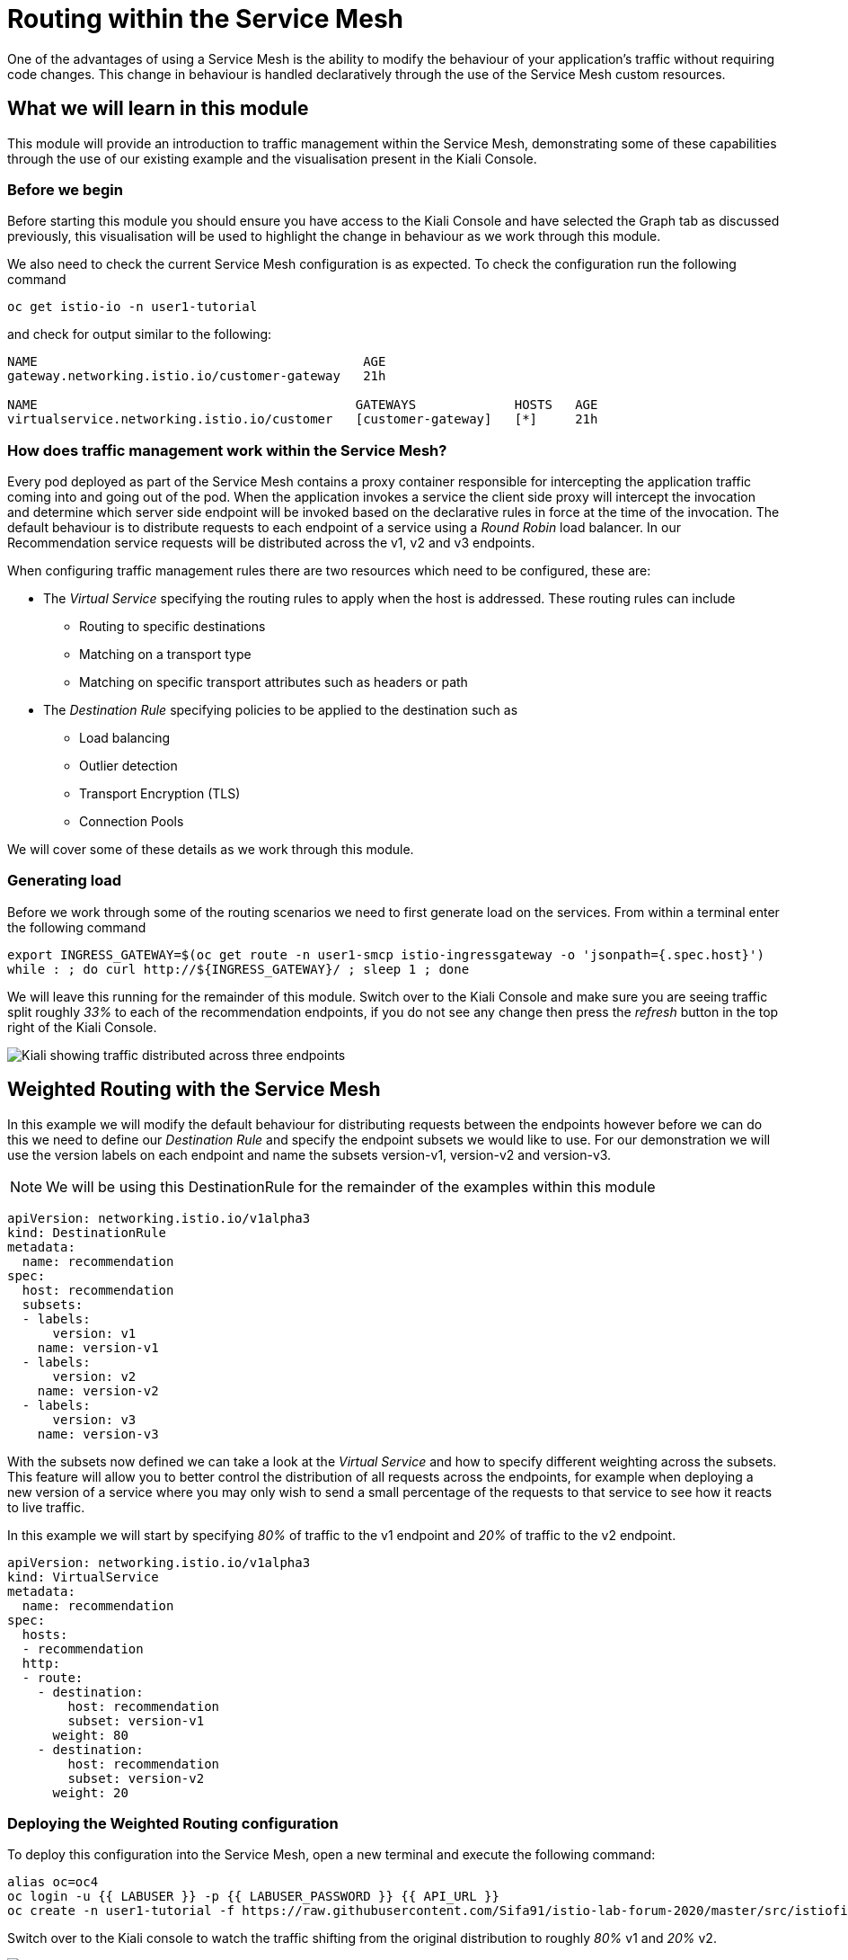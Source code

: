 = Routing within the Service Mesh

One of the advantages of using a Service Mesh is the ability to modify the
behaviour of your application's traffic without requiring code changes. This
change in behaviour is handled declaratively through the use of the Service
Mesh custom resources.

== What we will learn in this module

This module will provide an introduction to traffic management within the
Service Mesh, demonstrating some of these capabilities through the use of our
existing example and the visualisation present in the Kiali Console.

=== Before we begin

Before starting this module you should ensure you have access to the Kiali
Console and have selected the Graph tab as discussed previously, this
visualisation will be used to highlight the change in behaviour as we work
through this module.

We also need to check the current Service Mesh configuration is as expected.
To check the configuration run the following command

[source,bash,role="copypaste"]
----
oc get istio-io -n user1-tutorial
----

and check for output similar to the following:

----
NAME                                           AGE
gateway.networking.istio.io/customer-gateway   21h

NAME                                          GATEWAYS             HOSTS   AGE
virtualservice.networking.istio.io/customer   [customer-gateway]   [*]     21h
----

=== How does traffic management work within the Service Mesh?

Every pod deployed as part of the Service Mesh contains a proxy container
responsible for intercepting the application traffic coming into and going
out of the pod. When the application invokes a service the client side proxy
will intercept the invocation and determine which server side endpoint will
be invoked based on the declarative rules in force at the time of the
invocation. The default behaviour is to distribute requests to each endpoint
of a service using a _Round Robin_ load balancer. In our Recommendation
service requests will be distributed across the v1, v2 and v3 endpoints.

When configuring traffic management rules there are two resources which need
to be configured, these are:

* The _Virtual Service_ specifying the routing rules to apply when the host is addressed.  These routing rules can include
** Routing to specific destinations
** Matching on a transport type
** Matching on specific transport attributes such as headers or path
* The _Destination Rule_ specifying policies to be applied to the destination such as
** Load balancing
** Outlier detection
** Transport Encryption (TLS)
** Connection Pools

We will cover some of these details as we work through this module.

=== Generating load

Before we work through some of the routing scenarios we need to first
generate load on the services. From within a terminal enter the following
command

[source,bash,role="copypaste"]
----
export INGRESS_GATEWAY=$(oc get route -n user1-smcp istio-ingressgateway -o 'jsonpath={.spec.host}')
while : ; do curl http://${INGRESS_GATEWAY}/ ; sleep 1 ; done
----

We will leave this running for the remainder of this module. Switch over to
the Kiali Console and make sure you are seeing traffic split roughly _33%_ to
each of the recommendation endpoints, if you do not see any change then press
the _refresh_ button in the top right of the Kiali Console.

image:routing-graph-1.png[Kiali showing traffic distributed across three endpoints]

== Weighted Routing with the Service Mesh

In this example we will modify the default behaviour for distributing
requests between the endpoints however before we can do this we need to
define our _Destination Rule_ and specify the endpoint subsets we would like
to use. For our demonstration we will use the version labels on each endpoint
and name the subsets version-v1, version-v2 and version-v3.

NOTE: We will be using this DestinationRule for the remainder of the examples
within this module

[source,yaml]
----
apiVersion: networking.istio.io/v1alpha3
kind: DestinationRule
metadata:
  name: recommendation
spec:
  host: recommendation
  subsets:
  - labels:
      version: v1
    name: version-v1
  - labels:
      version: v2
    name: version-v2
  - labels:
      version: v3
    name: version-v3
----

With the subsets now defined we can take a look at the _Virtual Service_ and
how to specify different weighting across the subsets. This feature will
allow you to better control the distribution of all requests across the
endpoints, for example when deploying a new version of a service where you
may only wish to send a small percentage of the requests to that service to
see how it reacts to live traffic.

In this example we will start by specifying _80%_ of traffic to the v1
endpoint and _20%_ of traffic to the v2 endpoint.

[source,yaml]
----
apiVersion: networking.istio.io/v1alpha3
kind: VirtualService
metadata:
  name: recommendation
spec:
  hosts:
  - recommendation
  http:
  - route:
    - destination:
        host: recommendation
        subset: version-v1
      weight: 80
    - destination:
        host: recommendation
        subset: version-v2
      weight: 20
----

=== Deploying the Weighted Routing configuration

To deploy this configuration into the Service Mesh, open a new terminal and
execute the following command:

[source,bash,role="copypaste"]
----
alias oc=oc4
oc login -u {{ LABUSER }} -p {{ LABUSER_PASSWORD }} {{ API_URL }}
oc create -n user1-tutorial -f https://raw.githubusercontent.com/Sifa91/istio-lab-forum-2020/master/src/istiofiles/routing-weighted.yaml
----

Switch over to the Kiali console to watch the traffic shifting from the
original distribution to roughly _80%_ v1 and _20%_ v2.

image:routing-graph-2.png[Kiali showing traffic distributed 80/20 across v1 and v2 endpoints]

=== Modifying the Weighted Routing configuration

The weighting can be modified dynamically to further shift traffic. For
example now we know v2 is working we have decided to shift more traffic to
that service

Switch to the terminal and execute the following command:

[NOTE]
====
This will open the default system editor which is likely Vi/M. If you prefer
to use a different editor, make sure you do something like:

[source,bash,role="copypaste"]
----
export EDITOR=nano
----

Or substitute whatever installed editor you like.
====

//TODO change to oc patch or similar
[source,bash,role="copypaste"]
----
oc edit VirtualService recommendation -n user1-tutorial
----

Within the editor update the weight of the version-v1 destination to _20_ and
the weight of the version-v2 destination to _80_.

Switch back to the kiali console and watch the traffic shift towards to v2
service.

=== Cleaning up

Switch to the terminal and execute the following command

[source,bash,role="copypaste"]
----
oc delete -n user1-tutorial -f https://raw.githubusercontent.com/Sifa91/istio-lab-forum-2020/master/src/istiofiles/routing-weighted.yaml
----

The traffic should now return to the default distribution with roughly 33%
going to each endpoint.

== Canary Releases with the Service Mesh

In the previous example we modified the default behaviour for distributing
requests between the endpoints so we could send traffic to particular
endpoints based on weighting. In this example we will modify the behaviour to
be more selective, using characteristics of the individual request to
determine which endpoint should receive the request and thereby support
release strategies such as Canary Releases.

As with the last example we need to define two resources, the _Destination
Rule_ and the _Virtual Service_. We will use the same Destination Rule as in
the previous example to define the individual subsets and will create a new
Virtual Service to identify those requests destined for version v2.

For the purpose of this example we will assume our application includes a
header identifying the location of the caller. We will use this header to
send everyone from the _Boston_ office to endpoint v2 while sending the
remaining requests to endpoint v1.

The _Virtual Service_ for this configuration is as follows

[source,yaml]
----
apiVersion: networking.istio.io/v1alpha3
kind: VirtualService
metadata:
  name: recommendation
spec:
  hosts:
  - recommendation
  http:
  - match:
    - headers:
        user-location:
          exact: Boston
    route:
    - destination:
        host: recommendation
        subset: version-v2
  - route:
    - destination:
        host: recommendation
        subset: version-v1
----

=== Deploying the Canary Release configuration

To deploy this configuration into the Service Mesh switch to a terminal and
execute the following command:

[source,bash,role="copypaste"]
----
oc create -n user1-tutorial -f https://raw.githubusercontent.com/Sifa91/istio-lab-forum-2020/master/src/istiofiles/routing-canary.yaml
----

Switch back to the terminal running the load script and you will notice the
responses are only coming from the v1 endpoint and we are no longer seeing
replies from the v2 nor v3 endpoints. This is the behaviour for all requests
which are not marked as coming from the Boston office.

=== Verifying the Canary Release configuration

To see the effect of the Canary Release routing we need to craft a request
with the appropriate header indicating the request is coming from the Boston
office.

Switch to a terminal and execute the following commands:

[source,bash,role="copypaste"]
----
export INGRESS_GATEWAY=$(oc get route -n user1-smcp istio-ingressgateway -o 'jsonpath={.spec.host}')
curl -H "user-location: Boston" http://${INGRESS_GATEWAY}/
----

Note the response from the above command is returned from the v2 endpoint.
Now try different values for the header and note the responses all come from
the v1 endpoint.

=== Cleaning up

Switch to the terminal and execute the following command:

[source,bash,role="copypaste"]
----
oc delete -n user1-tutorial -f https://raw.githubusercontent.com/Sifa91/istio-lab-forum-2020/master/src/istiofiles/routing-canary.yaml
----

The traffic should now return to the default distribution with roughly 33%
going to each endpoint.

== Mirroring Traffic with the Service Mesh

In this example we will modify the default behaviour for distributing
requests between the endpoints to send all traffic to the v2 endpoint and
then use the Service Mesh's routing capabilities to mirror the traffic to the
v3 endpoint.

Traffic mirroring is useful when you wish to test a new version of a service
with live traffic while isolating the service client from the responses
returned by the new endpoint.

Traffic mirroring works by sending the request to the original endpoint, in
our example v2, while also sending a copy of the request to another endpoint,
in our example v3. The responses returned to the client will come from the
original endpoint (v2) whereas responses from the mirror endpoint (v3) will
be ignored.

As with the last example we need to define two resources, the _Destination
Rule_ and the _Virtual Service_. We will use the same Destination Rule as in
the previous examples to define the individual subsets and will create a new
Virtual Service to set the v2 endpoint as default and mirror traffic to the
v3 endpoint.

The _Virtual Service_ for this configuration is as follows:

[source,yaml]
----
apiVersion: networking.istio.io/v1alpha3
kind: VirtualService
metadata:
  name: recommendation
spec:
  hosts:
  - recommendation
  http:
  - route:
    - destination:
        host: recommendation
        subset: version-v2
    mirror:
      host: recommendation
      subset: version-v3
----

=== Before we start

Before deploying this configuration switch back to the terminal running the
load script and notice the responses are coming from all three endpoints for
the recommendation service. Now switch to another terminal and execute the
following command to watch the console of the v3 endpoint:

[source,bash,role="copypaste"]
----
alias oc=oc4
oc login -u {{ LABUSER }} -p {{ LABUSER_PASSWORD }} {{ API_URL }}
oc logs -n user1-tutorial -c recommendation -f $(oc get pod -n user1-tutorial -l 'app=recommendation,version=v3' -o jsonpath='{..metadata.name}')
----

Notice the v3 endpoint is responding to a request every three seconds, this
corresponds to the request from the load script seeing the v3 responses. Keep
both scripts running while we walk through this example.

=== Deploying the Mirroring Traffic configuration

To deploy this configuration into the Service Mesh switch to a terminal and
execute the following command:

[source,bash,role="copypaste"]
----
oc create -n user1-tutorial -f https://raw.githubusercontent.com/Sifa91/istio-lab-forum-2020/master/src/istiofiles/routing-mirroring.yaml
----

Switch back to the terminal running the load script and you will notice the
responses are only coming from the v2 endpoint with no responses coming from
the v1 nor v3 endpoints.

Now switch to the terminal watching the v3 console and notice the v3 endpoint
is receiving a request every second, this request is a mirror of the traffic
being sent to v2.

Finally switch to the Kiali console and notice all the traffic in the _Graph_
tab has shifted across to the v2 endpoint. Kiali shows only the normal
traffic flow for the application and not the mirrored traffic.

image:routing-graph-3.png[Kiali showing traffic to the v2 endpoint with no mirrored traffic visible]

=== Cleaning up

Switch back to the terminal monitoring the v3 console and press the ctrl+c
keys to terminate the script.

From within the same terminal execute the following command:

[source,bash,role="copypaste"]
----
oc delete -n user1-tutorial -f https://raw.githubusercontent.com/Sifa91/istio-lab-forum-2020/master/src/istiofiles/routing-mirroring.yaml
----

The traffic should now return to the default distribution with roughly 33%
going to each endpoint.

Switch back to the terminal with the script we used to generate load and
press the ctrl+c keys to terminate the script.

== What we learned in this module

In this module we learned how to manage the traffic in our application
through the declaration of routing rules deployed as Service Mesh
_Destination Rule_ and _Virtual Service_ resources. This change in routing
behaviour was managed without any modifications to the application's code and
without the application being aware these changes were occurring.

We learned:

* how to distribute requests across a number of services using weighting
* how to distribute requests based on specific characteristics of the incoming request
* how to mirror traffic from one endpoint to another.

The Service Mesh traffic management capabilities support the declaration of
more complex routing behaviour. This module is designed to provide only a
small taste of what is possible.
